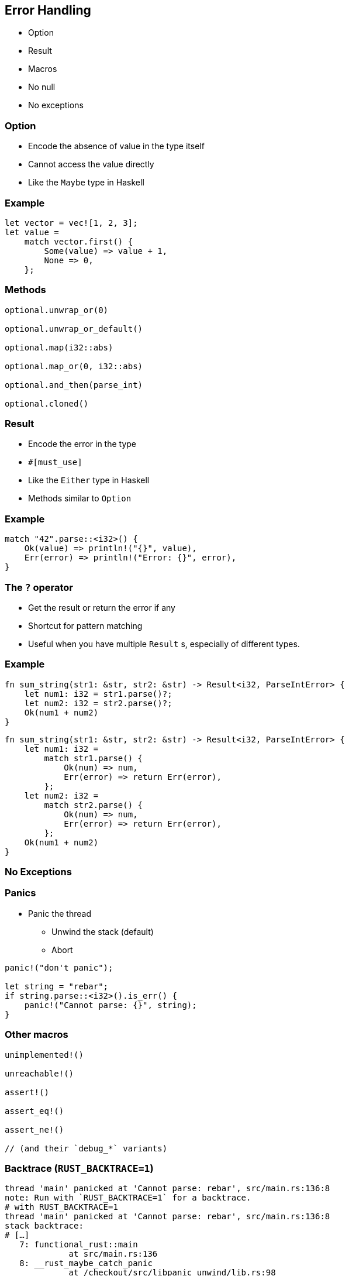 == Error Handling

 * Option
 * Result
 * Macros
 * No null
 * No exceptions

=== Option

 * Encode the absence of value in the type itself
 * Cannot access the value directly
 * Like the `Maybe` type in Haskell

=== Example

[source, rust]
----
let vector = vec![1, 2, 3];
let value =
    match vector.first() {
        Some(value) => value + 1,
        None => 0,
    };
----

=== Methods

[source, rust]
----
optional.unwrap_or(0)

optional.unwrap_or_default()

optional.map(i32::abs)

optional.map_or(0, i32::abs)

optional.and_then(parse_int)

optional.cloned()
----

=== Result

// The #[must_use] attribute means that we must use the result, which is a good idea since we want to manage errors.
// So, it triggers a warning if we don't use it.
// Since it's only a warning, we can ignore it. Who cares about errors anyway?

 * Encode the error in the type
 * `#[must_use]`
 * Like the `Either` type in Haskell
 * Methods similar to `Option`

=== Example

[source, rust]
----
match "42".parse::<i32>() {
    Ok(value) => println!("{}", value),
    Err(error) => println!("Error: {}", error),
}
----

=== The `?` operator

 * Get the result or return the error if any
 * Shortcut for pattern matching
 * Useful when you have multiple `Result` s, especially of different types.

=== Example

[source, rust]
----
fn sum_string(str1: &str, str2: &str) -> Result<i32, ParseIntError> {
    let num1: i32 = str1.parse()?;
    let num2: i32 = str2.parse()?;
    Ok(num1 + num2)
}
----

[source, rust]
----
fn sum_string(str1: &str, str2: &str) -> Result<i32, ParseIntError> {
    let num1: i32 =
        match str1.parse() {
            Ok(num) => num,
            Err(error) => return Err(error),
        };
    let num2: i32 =
        match str2.parse() {
            Ok(num) => num,
            Err(error) => return Err(error),
        };
    Ok(num1 + num2)
}
----

=== No Exceptions

=== Panics

 * Panic the thread
 ** Unwind the stack (default)
 ** Abort

[source, rust]
----
panic!("don't panic");

let string = "rebar";
if string.parse::<i32>().is_err() {
    panic!("Cannot parse: {}", string);
}
----

=== Other macros

[source, rust]
----
unimplemented!()

unreachable!()

assert!()

assert_eq!()

assert_ne!()

// (and their `debug_*` variants)
----

=== Backtrace (`RUST_BACKTRACE=1`)

[source, bash]
----
thread 'main' panicked at 'Cannot parse: rebar', src/main.rs:136:8
note: Run with `RUST_BACKTRACE=1` for a backtrace.
# with RUST_BACKTRACE=1
thread 'main' panicked at 'Cannot parse: rebar', src/main.rs:136:8
stack backtrace:
# […]
   7: functional_rust::main
             at src/main.rs:136
   8: __rust_maybe_catch_panic
             at /checkout/src/libpanic_unwind/lib.rs:98
   9: std::rt::lang_start
             at /checkout/src/libstd/panicking.rs:459
             at /checkout/src/libstd/panic.rs:361
             at /checkout/src/libstd/rt.rs:61
  10: main
# […]
----
